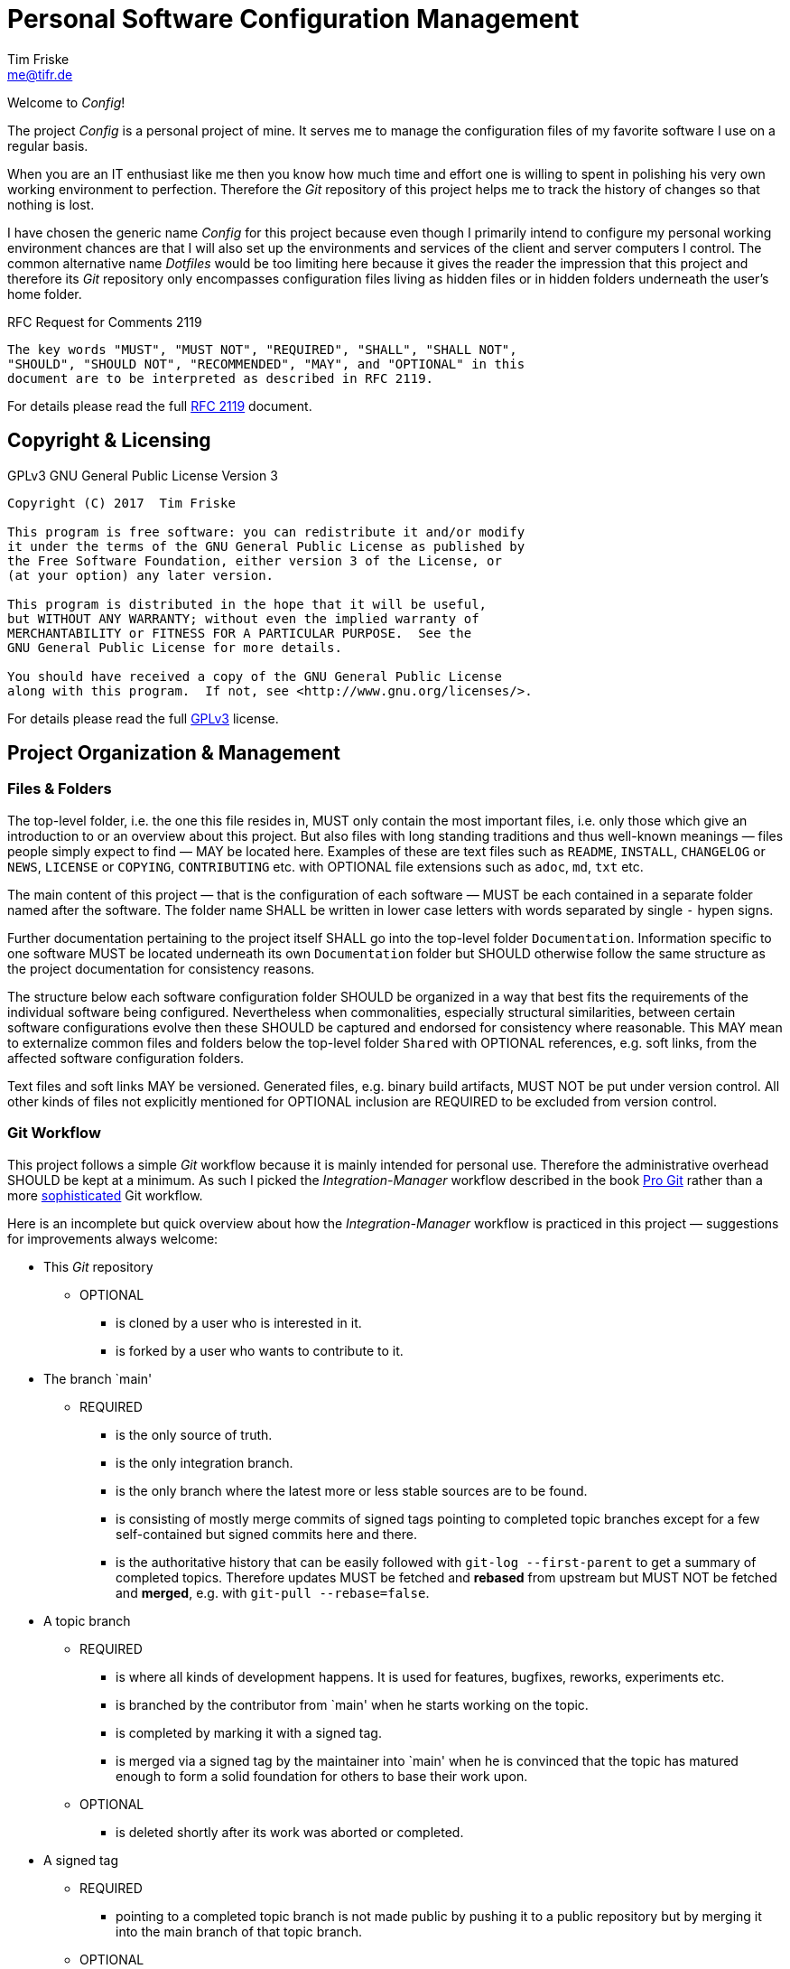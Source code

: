 = Personal Software Configuration Management
Tim Friske <me@tifr.de>

Welcome to _Config_!

The project _Config_ is a personal project of mine.  It serves me to
manage the configuration files of my favorite software I use on a
regular basis.

When you are an IT enthusiast like me then you know how much time and
effort one is willing to spent in polishing his very own working
environment to perfection.  Therefore the _Git_ repository of this
project helps me to track the history of changes so that nothing is
lost.

I have chosen the generic name _Config_ for this project because even
though I primarily intend to configure my personal working environment
chances are that I will also set up the environments and services of the
client and server computers I control.  The common alternative name
_Dotfiles_ would be too limiting here because it gives the reader the
impression that this project and therefore its _Git_ repository only
encompasses configuration files living as hidden files or in hidden
folders underneath the user's home folder.

.RFC Request for Comments 2119
....
The key words "MUST", "MUST NOT", "REQUIRED", "SHALL", "SHALL NOT",
"SHOULD", "SHOULD NOT", "RECOMMENDED", "MAY", and "OPTIONAL" in this
document are to be interpreted as described in RFC 2119.
....

For details please read the full <<rfc-2119, RFC 2119>> document.

== Copyright & Licensing

.GPLv3 GNU General Public License Version 3
....
Copyright (C) 2017  Tim Friske

This program is free software: you can redistribute it and/or modify
it under the terms of the GNU General Public License as published by
the Free Software Foundation, either version 3 of the License, or
(at your option) any later version.

This program is distributed in the hope that it will be useful,
but WITHOUT ANY WARRANTY; without even the implied warranty of
MERCHANTABILITY or FITNESS FOR A PARTICULAR PURPOSE.  See the
GNU General Public License for more details.

You should have received a copy of the GNU General Public License
along with this program.  If not, see <http://www.gnu.org/licenses/>.
....

For details please read the full <<gpl-3.0, GPLv3>> license.

== Project Organization & Management

=== Files & Folders

The top-level folder, i.e. the one this file resides in, MUST only
contain the most important files, i.e. only those which give an
introduction to or an overview about this project.  But also files with
long standing traditions and thus well-known meanings — files people
simply expect to find — MAY be located here.  Examples of these are text
files such as `README`, `INSTALL`, `CHANGELOG` or `NEWS`, `LICENSE` or
`COPYING`, `CONTRIBUTING` etc. with OPTIONAL file extensions such as
`adoc`, `md`, `txt` etc.

The main content of this project — that is the configuration of each
software — MUST be each contained in a separate folder named after the
software.  The folder name SHALL be written in lower case letters with
words separated by single `-` hypen signs.

Further documentation pertaining to the project itself SHALL go into the
top-level folder `Documentation`.  Information specific to one software
MUST be located underneath its own `Documentation` folder but SHOULD
otherwise follow the same structure as the project documentation for
consistency reasons.

The structure below each software configuration folder SHOULD be
organized in a way that best fits the requirements of the individual
software being configured.  Nevertheless when commonalities, especially
structural similarities, between certain software configurations evolve
then these SHOULD be captured and endorsed for consistency where
reasonable.  This MAY mean to externalize common files and folders below
the top-level folder `Shared` with OPTIONAL references, e.g. soft links,
from the affected software configuration folders.

Text files and soft links MAY be versioned.  Generated files, e.g.
binary build artifacts, MUST NOT be put under version control.  All
other kinds of files not explicitly mentioned for OPTIONAL inclusion are
REQUIRED to be excluded from version control.

=== Git Workflow

This project follows a simple _Git_ workflow because it is mainly
intended for personal use.  Therefore the administrative overhead SHOULD
be kept at a minimum.  As such I picked the _Integration-Manager_
workflow described in the book <<pro-git, Pro Git>> rather than a more
<<git-workflows, sophisticated>> Git workflow.

Here is an incomplete but quick overview about how the
_Integration-Manager_ workflow is practiced in this project —
suggestions for improvements always welcome:

  * This _Git_ repository

    ** OPTIONAL

      *** is cloned by a user who is interested in it.

      *** is forked by a user who wants to contribute to it.

  * The branch `main'

    ** REQUIRED

      *** is the only source of truth.

      *** is the only integration branch.

      *** is the only branch where the latest more or less stable
          sources are to be found.

      *** is consisting of mostly merge commits of signed tags pointing to
          completed topic branches except for a few self-contained but signed
          commits here and there.

      *** is the authoritative history that can be easily followed with
          `git-log --first-parent` to get a summary of completed topics.
          Therefore updates MUST be fetched and *rebased* from upstream but
          MUST NOT be fetched and *merged*, e.g. with `git-pull
          --rebase=false`.

  * A topic branch

    ** REQUIRED

      *** is where all kinds of development happens. It is used for
          features, bugfixes, reworks, experiments etc.

      *** is branched by the contributor from `main' when he starts
          working on the topic.

      *** is completed by marking it with a signed tag.

      *** is merged via a signed tag by the maintainer into `main' when he is
          convinced that the topic has matured enough to form a solid
          foundation for others to base their work upon.

    ** OPTIONAL

      *** is deleted shortly after its work was aborted or completed.

  * A signed tag

    ** REQUIRED

      *** pointing to a completed topic branch is not made public by pushing it
          to a public repository but by merging it into the main branch of that
          topic branch.

    ** OPTIONAL

      *** pointing to a completed topic branch is deleted shortly after it was
          merged into the main branch of that topic branch.

[bibliography]
== Bibliography

[bibliography]
  * [[[rfc-2119]]] S. Bradner, _RFC Request for Comments 2119_, IETF
    Internet Engineering Task Force / Network Working Group,
    https://www.ietf.org/rfc/rfc2119.txt[online version]

  * [[[gpl-3.0]]] The _GPLv3_ authors, _GPLv3 GNU General Public License
    Version 3_, Free Software Foundation Incorporated,
    http://www.gnu.org/licenses/gpl-3.0.md[online version],
    link:Documentation/license/gpl-3.0/gpl-3.0.md[offline version]

  * [[[pro-git]]] Scott Chacon & Ben Straub, _Pro Git 2nd Edition_,
    APRESS, ISBN-13: 978-1-4842-0077-3, https://git-scm.com/book[online
    version]

  * [[[git-workflows]]] The _Git_ authors, _GITWORKFLOWS(7)_, _Git_
    project, https://git-scm.com/docs/gitworkflows[online version]
